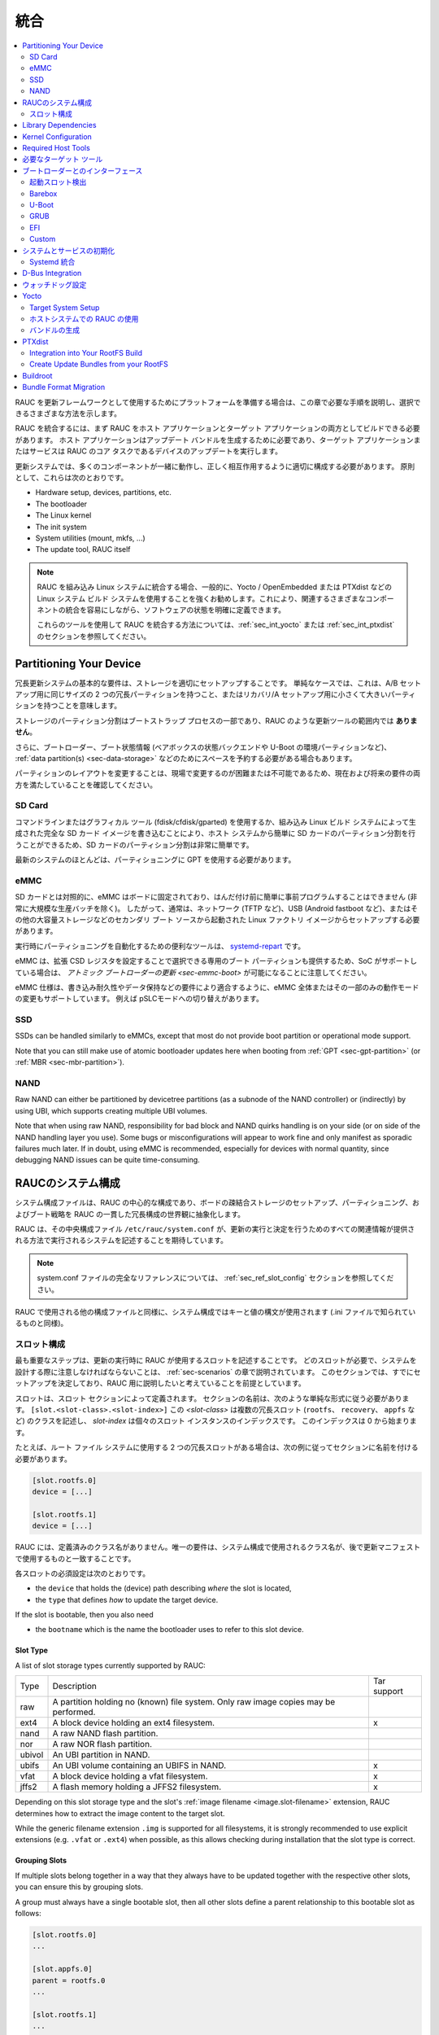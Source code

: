 ..
  Integration
統合
===========

.. contents::
   :local:
   :depth: 2

..
  If you intend to prepare your platform for using RAUC as an update framework,
  this chapter will guide you through the required steps and show the different
  ways you can choose.
RAUC を更新フレームワークとして使用するためにプラットフォームを準備する場合は、この章で必要な手順を説明し、選択できるさまざまな方法を示します。

..
  To integrate RAUC, you first need to be able to build RAUC as both a host and a
  target application.
  The host application is needed for generating update bundles while the target
  application or service performs the core task of RAUC:
  updating you device.
RAUC を統合するには、まず RAUC をホスト アプリケーションとターゲット アプリケーションの両方としてビルドできる必要があります。
ホスト アプリケーションはアップデート バンドルを生成するために必要であり、ターゲット アプリケーションまたはサービスは RAUC のコア タスクであるデバイスのアップデートを実行します。

..
  In an update system, a lot of components have to play together and have to be
  configured appropriately to interact correctly.
  In principle, these are:
更新システムでは、多くのコンポーネントが一緒に動作し、正しく相互作用するように適切に構成する必要があります。
原則として、これらは次のとおりです。

* Hardware setup, devices, partitions, etc.
* The bootloader
* The Linux kernel
* The init system
* System utilities (mount, mkfs, ...)
* The update tool, RAUC itself

..
  .. note::
    When integrating RAUC into your embedded Linux system, and in general,
    we highly recommend using a Linux system build system like Yocto /
    OpenEmbedded or PTXdist that allows you to have well defined software states
    while easing integration of the different components involved.

    For information about how to integrate RAUC using these tools,
    refer to the sections :ref:`sec_int_yocto` or :ref:`sec_int_ptxdist`.
.. note::
  RAUC を組み込み Linux システムに統合する場合、一般的に、Yocto / OpenEmbedded または PTXdist などの Linux システム ビルド システムを使用することを強くお勧めします。これにより、関連するさまざまなコンポーネントの統合を容易にしながら、ソフトウェアの状態を明確に定義できます。

  これらのツールを使用して RAUC を統合する方法については、:ref:`sec_int_yocto` または :ref:`sec_int_ptxdist` のセクションを参照してください。


.. _sec-int-system-config:

Partitioning Your Device
------------------------

..
  A basic requirement for a redundant update system is to have your storage set
  up properly.
  In a simple case, this means having two redundant partitions of equal size for
  an A/B setup, or a tiny and a larger partition for a recovery/A setup.
冗長更新システムの基本的な要件は、ストレージを適切にセットアップすることです。
単純なケースでは、これは、A/B セットアップ用に同じサイズの 2 つの冗長パーティションを持つこと、またはリカバリ/A セットアップ用に小さくて大きいパーティションを持つことを意味します。


..
  Partitioning the storage is part of the bootstrap process and **not** in the
  scope of an update tool like RAUC.
ストレージのパーティション分割はブートストラップ プロセスの一部であり、RAUC のような更新ツールの範囲内では **ありません**。 

..
  Additionally, you may also need to reserve space for your bootloader, boot
  state information (such as the state backend for barebox or environment
  partition for U-Boot), :ref:`data partition(s) <sec-data-storage>` or similar.
さらに、ブートローダー、ブート状態情報 (ベアボックスの状態バックエンドや U-Boot の環境パーティションなど)、
:ref:`data partition(s) <sec-data-storage>` などのためにスペースを予約する必要がある場合もあります。

..
  Since changing the partition layout is hard or even impossible to change in the
  field, make sure it meets both current and possible future requirements.
パーティションのレイアウトを変更することは、現場で変更するのが困難または不可能であるため、現在および将来の要件の両方を満たしていることを確認してください。

SD Card
~~~~~~~

..
  Partitioning your SD Card is quite easy as it can simply be done from your host
  system by either using a command-line or graphical tool (fdisk/cfdisk/gparted)
  or by writing a full SD Card image as generated by your embedded Linux build
  system.
コマンドラインまたはグラフィカル ツール (fdisk/cfdisk/gparted) を使用するか、組み込み Linux ビルド システムによって生成された完全な SD カード イメージを書き込むことにより、ホスト システムから簡単に SD カードのパーティション分割を行うことができるため、SD カードのパーティション分割は非常に簡単です。

..
  Most modern systems should use GPT for partitioning.
最新のシステムのほとんどは、パーティショニングに GPT を使用する必要があります。

eMMC
~~~~

..
  In contrast to SD cards, an eMMC is fixed to your board and can not be
  easily pre-programmed before soldering (except for very large production
  batches).
  Accordingly, it usually needs to be set up from a Linux factory image booted
  from a secondary boot source such as network (e.g. TFTP), USB (e.g. Android
  fastboot), or other mass storage.
SD カードとは対照的に、eMMC はボードに固定されており、はんだ付け前に簡単に事前プログラムすることはできません (非常に大規模な生産バッチを除く)。
したがって、通常は、ネットワーク (TFTP など)、USB (Android fastboot など)、またはその他の大容量ストレージなどのセカンダリ ブート ソースから起動された Linux ファクトリ イメージからセットアップする必要があります。

..
  A useful tool for automating partitioning at runtime is `systemd-repart
  <https://www.freedesktop.org/software/systemd/man/systemd-repart.html>`_.
実行時にパーティショニングを自動化するための便利なツールは、 `systemd-repart
<https://www.freedesktop.org/software/systemd/man/systemd-repart.html>`_ です。

..
  Note that an eMMC also provides dedicated boot partitions that can be selected
  by setting Extended CSD registers and thus, if the SoC supports it, allows
  :ref:`atomic bootloader updates <sec-emmc-boot>`.
eMMC は、拡張 CSD レジスタを設定することで選択できる専用のブート パーティションも提供するため、SoC がサポートしている場合は、 `アトミック ブートローダーの更新 <sec-emmc-boot>` が可能になることに注意してください。

..
  The eMMC specification also supports changing the operational mode of either
  the entire eMMC or only parts of it to better match requirements such as write
  endurance or data retention, e.g. by switching to pSLC mode.
eMMC 仕様は、書き込み耐久性やデータ保持などの要件により適合するように、eMMC 全体またはその一部のみの動作モードの変更もサポートしています。
例えば pSLCモードへの切り替えがあります。

SSD
~~~

SSDs can be handled similarly to eMMCs, except that most do not provide boot
partition or operational mode support.

Note that you can still make use of atomic bootloader updates here when booting
from :ref:`GPT <sec-gpt-partition>` (or :ref:`MBR <sec-mbr-partition>`).

NAND
~~~~

Raw NAND can either be partitioned by devicetree partitions (as a subnode of
the NAND controller) or (indirectly) by using UBI, which supports creating
multiple UBI volumes.

Note that when using raw NAND, responsibility for bad block and NAND quirks
handling is on your side (or on side of the NAND handling layer you use).
Some bugs or misconfigurations will appear to work fine and only manifest as
sporadic failures much later.
If in doubt, using eMMC is recommended, especially for devices with normal
quantity, since debugging NAND issues can be quite time-consuming.

..
  RAUC System Configuration
RAUCのシステム構成 
-------------------------

..
  The system configuration file is the central configuration in RAUC that
  abstracts the loosely coupled storage setup, partitioning and boot strategy of
  your board to a coherent redundancy setup world view for RAUC.
システム構成ファイルは、RAUC の中心的な構成であり、ボードの疎結合ストレージのセットアップ、パーティショニング、およびブート戦略を RAUC の一貫した冗長構成の世界観に抽象化します。

..
  RAUC expects its central configuration file ``/etc/rauc/system.conf`` to
  describe the system it runs on in a way that all relevant information for
  performing updates and making decisions are given.
RAUC は、その中央構成ファイル ``/etc/rauc/system.conf`` が、更新の実行と決定を行うためのすべての関連情報が提供される方法で実行されるシステムを記述することを期待しています。

..
  .. note:: For a full reference of the system.conf file refer to section
    :ref:`sec_ref_slot_config`.
.. note:: system.conf ファイルの完全なリファレンスについては、 :ref:`sec_ref_slot_config` セクションを参照してください。

..
  Similar to other configuration files used by RAUC,
  the system configuration uses a key-value syntax (similar to those known from
  .ini files).
RAUC で使用される他の構成ファイルと同様に、システム構成ではキーと値の構文が使用されます (.ini ファイルで知られているものと同様)。

..
  Slot Configuration
スロット構成
~~~~~~~~~~~~~~~~~~

..
  The most important step is to describe the slots that RAUC should use
  when performing updates.
  Which slots are required and what you have to take care of when designing your
  system will be covered in the chapter :ref:`sec-scenarios`.
  This section assumes that you have already decided on a setup and want to
  describe it for RAUC.
最も重要なステップは、更新の実行時に RAUC が使用するスロットを記述することです。
どのスロットが必要で、システムを設計する際に注意しなければならないことは、 :ref:`sec-scenarios` の章で説明されています。
このセクションでは、すでにセットアップを決定しており、RAUC 用に説明したいと考えていることを前提としています。

..
  A slot is defined by a slot section.
  The naming of the section must follow a simple format:
  ``[slot.<slot-class>.<slot-index>]``
  where *<slot-class>* describes a class of possibly multiple redundant slots
  (such as ``rootfs``, ``recovery`` or ``appfs``)
  and *slot-index* is the index of the individual slot instance,
  starting with index 0.
スロットは、スロット セクションによって定義されます。
セクションの名前は、次のような単純な形式に従う必要があります。
``[slot.<slot-class>.<slot-index>]``
この *<slot-class>* は複数の冗長スロット (``rootfs``、 ``recovery``、 ``appfs`` など) のクラスを記述し、
*slot-index* は個々のスロット インスタンスのインデックスです。
このインデックスは 0 から始まります。

..
  If you have two redundant slots used for the root file system, for example,
  you should name your sections according to this example:
たとえば、ルート ファイル システムに使用する 2 つの冗長スロットがある場合は、次の例に従ってセクションに名前を付ける必要があります。

.. code-block:: cfg

  [slot.rootfs.0]
  device = [...]

  [slot.rootfs.1]
  device = [...]

..
  RAUC does not have predefined class names. The only requirement is that the
  class names used in the system config match those you later use in the update
  manifests.
RAUC には、定義済みのクラス名がありません。唯一の要件は、システム構成で使用されるクラス名が、後で更新マニフェストで使用するものと一致することです。

..
  The mandatory settings for each slot are:
各スロットの必須設定は次のとおりです。

* the ``device`` that holds the (device) path describing *where* the slot is
  located,
* the ``type`` that defines *how* to update the target device.

If the slot is bootable, then you also need

* the ``bootname`` which is the name the bootloader uses to refer to this slot
  device.

.. _sec-slot-type:

Slot Type
^^^^^^^^^

A list of slot storage types currently supported by RAUC:

+----------+-------------------------------------------------------------------+-------------+
| Type     | Description                                                       | Tar support |
+----------+-------------------------------------------------------------------+-------------+
| raw      | A partition holding no (known) file system. Only raw image copies |             |
|          | may be performed.                                                 |             |
+----------+-------------------------------------------------------------------+-------------+
| ext4     | A block device holding an ext4 filesystem.                        |     x       |
+----------+-------------------------------------------------------------------+-------------+
| nand     | A raw NAND flash partition.                                       |             |
+----------+-------------------------------------------------------------------+-------------+
| nor      | A raw NOR flash partition.                                        |             |
+----------+-------------------------------------------------------------------+-------------+
| ubivol   | An UBI partition in NAND.                                         |             |
+----------+-------------------------------------------------------------------+-------------+
| ubifs    | An UBI volume containing an UBIFS in NAND.                        |     x       |
+----------+-------------------------------------------------------------------+-------------+
| vfat     | A block device holding a vfat filesystem.                         |     x       |
+----------+-------------------------------------------------------------------+-------------+
| jffs2    | A flash memory holding a JFFS2 filesystem.                        |     x       |
+----------+-------------------------------------------------------------------+-------------+

Depending on this slot storage type and the slot's :ref:`image filename <image.slot-filename>`
extension, RAUC determines how to extract the image content to the target slot.

While the generic filename extension ``.img`` is supported for all filesystems,
it is strongly recommended to use explicit extensions (e.g. ``.vfat`` or ``.ext4``)
when possible, as this allows checking during installation that the slot type is correct.

Grouping Slots
^^^^^^^^^^^^^^

If multiple slots belong together in a way that they always have to be updated
together with the respective other slots, you can ensure this by grouping slots.

A group must always have a single bootable slot, then all other slots define a
parent relationship to this bootable slot as follows:

.. code-block:: cfg

  [slot.rootfs.0]
  ...

  [slot.appfs.0]
  parent = rootfs.0
  ...

  [slot.rootfs.1]
  ...

  [slot.appfs.1]
  parent = rootfs.1
  ...

Library Dependencies
--------------------

..
  The minimal requirement for RAUC regardless of whether intended for the host or
  target side is GLib (minimum version 2.45.8) as utility library and OpenSSL
  (>=1.0) for signature handling.
ホスト側とターゲット側のどちらを対象としているかに関係なく、RAUC の最小要件は、ユーティリティ ライブラリとしての GLib (最小バージョン 2.45.8) と署名処理用の OpenSSL (>=1.0) です。

.. note::
   In order to let RAUC detect mounts correctly, GLib must be compiled
   with libmount support (``--enable-libmount``) and at least be 2.49.5.

For network support (enabled with ``--enable-network``), additionally `libcurl`
is required. This is only useful for the target service.

For JSON-style support (enabled with ``--enable-json``), additionally
`libjson-glib` is required.

Kernel Configuration
--------------------

..
  The kernel used on the target device must support both loop block devices and the
  SquashFS file system to allow installing RAUC bundles. For the recommended
  ``verity`` :ref:`bundle format<sec_ref_formats>`, dm-verity must be supported as
  well.
ターゲット デバイスで使用されるカーネルは、RAUC バンドルをインストールできるように、ループ ブロック デバイスと SquashFS ファイル システムの両方をサポートする必要があります。
推奨される ``verity`` :ref:`バンドル形式<sec_ref_formats>`では、dm-verity もサポートされている必要があります。

..
  In kernel Kconfig you have to enable the following options as either built-in
  (``y``) or module (``m``):
カーネル Kconfig では、次のオプションをビルトイン (``y``) またはモジュール (``m``) として有効にする必要があります。

.. code-block:: cfg

  CONFIG_MD
  CONFIG_BLK_DEV_DM
  CONFIG_BLK_DEV_LOOP
  CONFIG_DM_VERITY
  CONFIG_SQUASHFS
  CONFIG_CRYPTO_SHA256

..
  For streaming support, you have to add ``CONFIG_BLK_DEV_NBD``.
  For encryption support, you have to add ``CONFIG_DM_CRYPT``.
ストリーミングをサポートするには、 ``CONFIG_BLK_DEV_NBD`` を追加する必要があります。
暗号化をサポートするには、 ``CONFIG_DM_CRYPT`` を追加する必要があります。

.. note::
   These drivers may also be loaded as modules. Kernel versions v5.0 to v5.7
   will require the patch ``7e81f99afd91c937f0e66dc135e26c1c4f78b003``
   backporting to fix a bug where the bundles cannot be mounted in a small
   number of cases.

.. note::
   On ARM SoCs, there are optimized alternative SHA256 implementations
   available (for example ``CONFIG_CRYPTO_SHA2_ARM_CE``, ``CRYPTO_SHA256_ARM``
   or hardware accellerators such as ``CONFIG_CRYPTO_DEV_FSL_CAAM_AHASH_API``).

.. _sec_ref_host_tools:

Required Host Tools
-------------------

To be able to generate bundles, RAUC requires at least the following host tools:

* mksquashfs
* unsquashfs

When using the RAUC casync integration, the ``casync`` tool and ``fakeroot``
(for converting archives to directory tree indexes) must also be available.

.. _sec_ref_target_tools:

..
  Required Target Tools
  ---------------------

必要なターゲット ツール 
---------------------

..
  RAUC requires and uses a set of target tools depending on the type of supported
  storage and used image type.
RAUC は、サポートされるストレージのタイプと使用されるイメージ タイプに応じて、一連のターゲット ツールを必要とし、使用します。

..
  Mandatory tools for each setup are ``mount`` and ``umount``, either from
  `Busybox <http://www.busybox.net>`_ or
  `util-linux <https://cdn.kernel.org/pub//linux/utils/util-linux/>`_
各セットアップに必須のツールは、
`Busybox <http://www.busybox.net>`_ または `util-linux <https://cdn.kernel.org/pub//linux/utils/util-linux/>`_
からの ``mount`` と ``unmount`` です。 

..
  Note that build systems may handle parts of these dependencies automatically,
  but also in this case you will have to select some of them manually as RAUC
  cannot fully know how you intend to use your system.
ビルド システムはこれらの依存関係の一部を自動的に処理する場合があることに注意してください。
ただし、この場合も、RAUC はシステムをどのように使用するかを完全には認識できないため、一部を手動で選択する必要があります。

:NAND Flash: flash_erase & nandwrite (from `mtd-utils
             <git://git.infradead.org/mtd-utils.git>`_)
:NOR Flash: flash_erase & flashcp (from `mtd-utils
            <git://git.infradead.org/mtd-utils.git>`_)
:UBIFS: mkfs.ubifs (from `mtd-utils
                  <git://git.infradead.org/mtd-utils.git>`_)
:TAR archives: You may either use `GNU tar <http://www.gnu.org/software/tar/>`_
  or `Busybox tar <http://www.busybox.net>`_.

..
  If you intend to use Busybox tar, make sure format autodetection and also the
  compression formats you use are enabled:
Busybox tar を使用する場合は、フォーマットの自動検出と、使用する圧縮フォーマットが有効になっていることを確認してください。

    * ``CONFIG_FEATURE_TAR_AUTODETECT=y``
    * ``CONFIG_FEATURE_TAR_LONG_OPTIONS=y``
    * select needed ``CONFIG_FEATURE_SEAMLESS_*=y`` options

:ext4: mkfs.ext4 (from `e2fsprogs
  <git://git.kernel.org/pub/scm/fs/ext2/e2fsprogs.git>`_)
:vfat: mkfs.vfat (from `dosfstools
                  <https://github.com/dosfstools/dosfstools>`_)

Depending on the bootloader you use on your target, RAUC also needs the right
tool to interact with it:

:Barebox: barebox-state
          (from `dt-utils <https://git.pengutronix.de/cgit/tools/dt-utils/>`_)
:U-Boot: fw_setenv/fw_getenv (from `u-boot <http://git.denx.de/?p=u-boot.git;a=summary>`_)
:GRUB: grub-editenv
:EFI: efibootmgr

Note that for running ``rauc info`` on the target (as well as on the host), you
also need to have the ``unsquashfs`` tool installed.

When using the RAUC casync integration, the ``casync`` tool must also be
available.

..
  Interfacing with the Bootloader
ブートローダーとのインターフェース 
-------------------------------

..
  RAUC provides support for interfacing with different types of bootloaders.
  To select the bootloader you have or intend to use on your system, set the
  ``bootloader`` key in the ``[system]`` section of your device's ``system.conf``.
RAUC は、さまざまなタイプのブートローダーとのインターフェースをサポートします。
システムで使用する、または使用する予定のブートローダーを選択するには、デバイスの ``system.conf`` の ``[system]`` セクションに ``bootloader`` キーを設定します。

.. note::

  If in doubt about choosing the right bootloader, we recommend to use
  `barebox <https://barebox.org/>`__
  as it provides a dedicated boot handling framework, called
  `bootchooser <https://barebox.org/doc/latest/user/bootchooser.html>`__.

..
  To let RAUC handle a bootable slot, you have to mark it as bootable in your
  ``system.conf`` and configure the name under which the bootloader identifies this
  specific slot.
  This is both done by setting the ``bootname`` property.
RAUC が起動可能なスロットを処理できるようにするには、 ``system.conf`` で起動可能としてマークし、ブートローダーがこの特定のスロットを識別する名前を設定する必要があります。
これは、どちらも ``bootname`` プロパティを設定することによって行われます。

.. code-block:: cfg

  [slot.rootfs.0]
  ...
  bootname=system0

..
  Amongst others, the bootname property also serves as one way to let RAUC know which slot is
  currently booted (running).
  In the following, the different options for letting RAUC detect the currently
  booted slot are described.
特に、bootname プロパティは、どのスロットが現在起動されている (実行されている) かを RAUC に知らせる 1 つの方法としても機能します。
以下では、現在起動されているスロットを RAUC に検出させるためのさまざまなオプションについて説明します。

..
  Booted Slot Detection
起動スロット検出
~~~~~~~~~~~~~~~~~~~~~

..
  For RAUC it is quite essential to know from which slot the system is currently
  running.
  We will refer this as the *booted slot*.
  Only reliable detection of the *booted slot* enables RAUC to determine the set of
  currently inactive slots (that it can safely write to).
RAUC では、システムが現在どのスロットから実行されているかを知ることが非常に重要です。
これを起動スロットと呼びます。
ブートされたスロットの確実な検出のみが、RAUC が現在非アクティブなスロットのセット (安全に書き込みできる) を決定できるようにします。

..
  If possible, one should always prefer to signal the active slot explicitly from
  the bootloader to the userspace and RAUC.
  Only for cases where this explicit way is not possible or unwanted, some
  alternative approaches of automatically detecting the currently booted slot
  are implemented in RAUC.
可能であれば、アクティブなスロットをブートローダーからユーザー空間と RAUC に明示的に通知することを常に優先する必要があります。
この明示的な方法が不可能または望ましくない場合にのみ、現在起動されているスロットを自動的に検出するいくつかの代替アプローチが RAUC に実装されています。

..
  A detailed list of detection mechanism follows.
検出メカニズムの詳細なリストは次のとおりです。

Identification via Kernel Commandline
^^^^^^^^^^^^^^^^^^^^^^^^^^^^^^^^^^^^^

RAUC evaluates different kernel commandline parameters in the order they are
listed below.

.. rubric:: ``rauc.slot=`` and ``rauc.external``

This is the generic way to explicitly set information about which slot was
booted by the bootloader.
For slots that are handled by a bootloader slot selection mechanism (such as
A+B slots) you should specify the slot's configured ``bootname``::

  rauc.slot=system0

For special cases where some slots are not handled by the slot selection
mechanism (such as a 'last-resort' recovery fallback that never gets explicitly
selected) you can also give the name of the slot::

  rauc.slot=recovery.0

When booting from a source not configured in your system.conf (for example from
a USB memory stick), you can tell rauc explicitly with the flag
``rauc.external``.
This means that all slots are known to be inactive and will be valid
installation targets.
A possible use case for this is to use RAUC during a bootstrapping procedure to
perform an initial installation.

.. rubric:: ``bootchooser.active=``

This is the command-line parameter used by barebox's *bootchooser* mechanism.
It will be set automatically by the bootchooser framework and does not need any
manual configuration.
RAUC compares this against each slot's bootname (not the slot's name as above)::

  bootchooser.active=system0

.. rubric:: ``root=``

If none of the above parameters is given, the ``root=`` parameter is evaluated
by RAUC to gain information on the currently booted system.
The ``root=`` entry contains the device from which device the kernel (or
initramfs) should load the rootfs.
RAUC supports parsing different variants for giving these device as listed below.

::

  root=/dev/sda1
  root=/dev/ubi0_1

Giving the plain device name is supported, of course.

.. note::

  The alternative ubi rootfs format with ``root=ubi0:volname`` is currently
  unsupported.
  If you want to refer to UBI volumes via name in your ``system.conf``, check
  the FAQ entry :ref:`faq-udev-symlinks`.

::

  root=PARTLABEL=abcde
  root=PARTUUID=01234
  root=UUID=01234

Parsing the ``PARTLABEL``, ``PARTUUID`` and ``UUID`` is supported, which allows
referring to a special partition / file system without having to know the
enumeration-dependent `sdX` name.

RAUC converts the value to the corresponding ``/dev/disk/by-*`` symlink name
and then to the actual device name.

::

  root=/dev/nfs

RAUC automatically detects NFS boots (by checking if this parameter is set in
the kernel command line).
There is no extra slot configuration needed for this as RAUC assumes it is safe
to update all available slots in case the currently running system comes from
NFS.

.. rubric:: ``systemd.verity_root_data=``

RAUC handles the ``systemd.verity_root_data=`` parameter the same as ``root=``
above.
See the `systemd-veritysetup-generator documentation
<https://www.freedesktop.org/software/systemd/man/systemd-veritysetup-generator.html#systemd.verity_root_data=>`_
for details.

Barebox
~~~~~~~

The `Barebox <http://www.barebox.org>`_ bootloader,
which is available for many common embedded platforms,
provides a dedicated boot source selection framework, called *bootchooser*,
backed by an atomic and redundant storage backend, named *state*.

*Barebox state* allows you to save the variables required by bootchooser with
memory specific storage strategies in all common storage mediums,
such as block devices, mtd (NAND/NOR), EEPROM, and UEFI variables.

The *Bootchooser* framework maintains information about priority and remaining
boot attempts while being configurable on how to deal with them for different
strategies.


To enable the Barebox bootchooser support in RAUC, select it in your
system.conf:

.. code-block:: cfg

  [system]
  ...
  bootloader=barebox

Configure Barebox
^^^^^^^^^^^^^^^^^

As mentioned above, Barebox support requires you to have the *bootchooser
framework* with *barebox state* backend enabled.
In Barebox' Kconfig you can enable this by setting:

.. code-block:: cfg

  CONFIG_BOOTCHOOSER=y
  CONFIG_STATE=y
  CONFIG_STATE_DRV=y

To debug and interact with bootchooser and state in Barebox,
you should also enable these tools:

.. code-block:: cfg

  CONFIG_CMD_STATE=y
  CONFIG_CMD_BOOTCHOOSER=y

Setup Barebox Bootchooser
^^^^^^^^^^^^^^^^^^^^^^^^^

The barebox bootchooser framework allows you to specify a number of redundant
boot targets that should be automatically selected by an algorithm,
based on status information saved for each boot target.

The bootchooser itself can be used as a Barebox boot target.
This is where we start by setting the barebox default boot target to
`bootchooser`::

  nv boot.default="bootchooser"

Now, when Barebox is initialized it starts the bootchooser logic to select its
real boot target.

As a next step, we need to tell bootchooser which boot targets it should
handle. These boot targets can have descriptive names which must not equal any of
your existing boot targets, we will have a mapping for this later on.

In this example we call the virtual bootchooser boot targets ``system0`` and
``system1``::

  nv bootchooser.targets="system0 system1"

Now connect each of these virtual boot targets to a real Barebox boot target
(one of its automagical ones or custom boot scripts)::

  nv bootchooser.system0.boot="nand0.ubi.system0"
  nv bootchooser.system1.boot="nand0.ubi.system1"

To configure bootchooser to store the variables in Barebox state, you need to configure the ``state_prefix``::

  nv bootchooser.state_prefix="state.bootstate"

Beside this very basic configuration variables, you need to set up a set of
other general and slot-specific variables.

.. warning::
  It is highly recommended to read the full Barebox bootchooser
  `documentation <http://barebox.org/doc/latest/user/bootchooser.html>`_
  in order to know about the requirements and possibilities in fine-tuning the
  behavior according to your needs.

  Also make sure to have these ``nv`` settings in your compiled-in environment,
  not in your device-local environment.

Setting up Barebox State for Bootchooser
^^^^^^^^^^^^^^^^^^^^^^^^^^^^^^^^^^^^^^^^

For storing its status information, the bootchooser framework requires a
*barebox,state* instance to be set up with a set of variables matching the set
of virtual boot targets defined.

To allow loading the state information in a well-defined format both from
Barebox and from the kernel,
we store the state data format definition in the Barebox devicetree.

Barebox fixups the information into the Linux devicetree when loading the
kernel.
This assures having a consistent view on the variables in Barebox and Linux.

An example devicetree node for our simple redundant setup will have the
following basic structure

.. code-block:: DTS

  state {
    bootstate {
      system0 {
      ...
      };
      system1 {
      ...
      };
    };
  };

In the state node, we set the appropriate compatible to tell the *barebox,state*
driver to care for it and define where and how we want to store our data.
This will look similar to this:

.. code-block:: DTS

  state: state {
          magic = <0x4d433230>;
          compatible = "barebox,state";
          backend-type = "raw";
          backend = <&state_storage>;
          backend-stridesize = <0x40>;
          backend-storage-type = "circular";
          #address-cells = <1>;
          #size-cells = <1>;

	  [...]
  }

where ``<&state_storage>`` is a phandle to, e.g. an EEPROM or NAND partition.

.. important::
   The devicetree only defines where and in which format the data will
   be stored. By default, no data will be stored in the deviectree itself!

The rest of the variable set definition will be made in the ``bootstate``
subnode.

For each virtual boot target handled by state,
two uint32 variables ``remaining_attempts`` and ``priority`` need to be
defined.:

.. code-block:: DTS

  bootstate {

          system0 {
                  #address-cells = <1>;
                  #size-cells = <1>;

                  remaining_attempts@0 {
                          reg = <0x0 0x4>;
                          type = "uint32";
                          default = <3>;
                  };
                  priority@4 {
                          reg = <0x4 0x4>;
                          type = "uint32";
                          default = <20>;
                  };
          };

          [...]
  };

.. note::
  As the example shows, you must also specify some useful default variables the
  state driver will load in case of uninitialized backend storage.

Additionally one single variable for storing information about the last chosen
boot target is required:

.. code-block:: DTS

  bootstate {

          [...]

          last_chosen@10 {
                  reg = <0x10 0x4>;
                  type = "uint32";
          };
  };

.. warning::
  This example shows only a highly condensed excerpt of setting up Barebox
  state for bootchooser.
  For a full documentation on how Barebox state works and how to properly
  integrate it into your platform see the official Barebox State Framework
  `user documentation <http://www.barebox.org/doc/latest/user/state.html>`_
  as well as the corresponding
  `devicetree binding <http://www.barebox.org/doc/latest/devicetree/bindings/barebox/barebox,state.html>`_
  reference!

You can verify your setup by calling ``devinfo state`` from Barebox,
which would print this for example:

.. code-block:: sh

  barebox@board:/ devinfo state
  Parameters:
  bootstate.last_chosen: 2 (type: uint32)
  bootstate.system0.priority: 10 (type: uint32)
  bootstate.system0.remaining_attempts: 3 (type: uint32)
  bootstate.system1.priority: 20 (type: uint32)
  bootstate.system1.remaining_attempts: 3 (type: uint32)
  dirty: 0 (type: bool)
  save_on_shutdown: 1 (type: bool)

Once you have set up bootchooser properly, you finally need to enable RAUC to
interact with it.

Enable Accessing Barebox State for RAUC
^^^^^^^^^^^^^^^^^^^^^^^^^^^^^^^^^^^^^^^

For this, you need to specify which (virtual) boot target belongs to which
of the RAUC slots you defined.
You do this by assigning the virtual boot target name to the slots ``bootname``
property:

.. code-block:: cfg

  [slot.rootfs.0]
  ...
  bootname=system0

  [slot.rootfs.1]
  ...
  bootname=system1


For writing the bootchooser's state variables from userspace,
RAUC uses the tool *barebox-state* from the
`dt-utils <https://git.pengutronix.de/cgit/tools/dt-utils/>`_ repository.

.. note:: RAUC requires dt-utils version v2017.03 or later!

Make sure to have this tool integrated on your target platform.
You can verify your setup by calling it manually:

.. code-block:: sh

  # barebox-state -d
  bootstate.system0.remaining_attempts=3
  bootstate.system0.priority=10
  bootstate.system1.remaining_attempts=3
  bootstate.system1.priority=20
  bootstate.last_chosen=2

Verify Boot Slot Detection
^^^^^^^^^^^^^^^^^^^^^^^^^^

As detecting the currently booted rootfs slot from userspace and matching it to
one of the slots defined in RAUC's ``system.conf`` is not always trivial and
error-prone, Barebox provides an explicit information about which slot it
selected for booting adding a `bootchooser.active` key to the commandline of
the kernel it boots. This key has the virtual bootchooser boot target assigned.
In our case, if the bootchooser logic decided to boot `system0` the kernel
commandline will contain::

  bootchooser.active=system0

RAUC uses this information for detecting the active booted slot (based on the
slot's `bootname` property).

If the kernel commandline of your booted system contains this line, you have
successfully set up bootchooser to boot your slot::

  $ cat /proc/cmdline


U-Boot
~~~~~~

..
  To enable handling of redundant booting in U-Boot, manual scripting is
  required.
  U-Boot allows storing and modifying variables in its *Environment*.
  Properly configured, the environment can be accessed both from U-Boot itself as
  well as from Linux userspace.
  U-Boot also supports setting up the environment redundantly for atomic
  modifications.
U-Boot での冗長ブートの処理を有効にするには、手動でスクリプトを作成する必要があります。
U-Boot では、その *環境* で変数を保存および変更できます。
適切に構成されていれば、U-Boot 自体と Linux ユーザー空間の両方から環境にアクセスできます。
U-Boot は、アトミックな変更のために環境を冗長に設定することもサポートしています。 

..
  The default RAUC U-Boot boot selection implementation requires a U-Boot
  boot script using specific set of variables that are persisted to the
  environment as stateful slot selection information.
デフォルトの RAUC U-Boot ブート選択の実装には、ステートフル スロット選択情報として環境に保持される特定の変数セットを使用する U-Boot ブート スクリプトが必要です。 

..
  To enable U-Boot support in RAUC, select it in your system.conf:
RAUC で U-Boot サポートを有効にするには、system.conf でそれを選択します。

.. code-block:: cfg

  [system]
  ...
  bootloader=uboot

..
  Set up U-Boot Boot Script for RAUC
RAUC 用の U-Boot ブート スクリプトのセットアップ 
^^^^^^^^^^^^^^^^^^^^^^^^^^^^^^^^^^

..
  U-Boot as the bootloader needs to decide which slot (partition) to boot.
  For this decision it needs to read and process some state information set by
  RAUC or previous boot attempts.
ブートローダーとしての U-Boot は、起動するスロット (パーティション) を決定する必要があります。
この決定のために、RAUC または以前のブート試行によって設定された状態情報を読み取って処理する必要があります。 

..
  The U-Boot bootloader interface of RAUC will rely on setting the following
  U-Boot environment variables:
RAUC の U-Boot ブートローダー インターフェイスは、次の U-Boot 環境変数の設定に依存します。

..
  :``BOOT_ORDER``: Contains a space-separated list of boot names in
    the order they should be tried, e.g. ``A B``.
  :``BOOT_<bootname>_LEFT``: Contains the number of remaining boot
    attempts to perform for the respective slot.
:``BOOT_ORDER``: スペースで区切られたブート名のリストが、試される順序で含まれています。 e.g. ``A B``.
:``BOOT_<bootname>_LEFT``: それぞれのスロットで実行する残りのブート試行回数が含まれます。

..
  An example U-Boot script for handling redundant A/B boot setups is located in
  the ``contrib/`` folder of the RAUC source repository (``contrib/uboot.sh``).
冗長な A/B ブート設定を処理するための U-Boot スクリプトの例は、RAUC ソース リポジトリの ``contrib/`` フォルダーにあります (``contrib/uboot.sh``)。

..
  .. note:: You must adapt the script's boot commands to match the requirements
    of your platform.
.. note:: プラットフォームの要件に合わせて、スクリプトの起動コマンドを調整する必要があります。

..
  You should integrate your boot selection script as ``boot.scr`` default boot
  script into U-Boot.
ブート選択スクリプトを boot.scr デフォルト ブート スクリプトとして U-Boot に統合する必要があります。

..
  For this you have to convert it to a U-boot readable default script
  (``boot.scr``) first::
このためには、最初に U-Boot で読み取り可能なデフォルト スクリプト (``boot.scr``) に変換する必要があります。
    
  mkimage -A arm -T script -C none -n "Boot script" -d <path-to-input-script> boot.scr

If you place this on a partition next to U-Boot, it will use it as its boot
script.

For more details, refer the
`U-Boot Scripting Capabilities <https://www.denx.de/wiki/Knowhow/DULG/UBootScripts>`_
chapter in the U-Boot user documentation.

The example script uses the names ``A`` and ``B`` as the ``bootname`` for the two
different boot targets.
These names need to be set in your system.conf as the ``bootname`` of the
respective slots.
The resulting boot attempts variables will be ``BOOT_A_LEFT`` and
``BOOT_B_LEFT``.
The ``BOOT_ORDER`` variable will contain ``A B`` if ``A`` is the primary slot or
``B A`` if ``B`` is the primary slot to boot.

.. note::
   For minor changes in boot logic or variable names simply change the boot
   script and/or the RAUC system.conf ``bootname`` settings.
   If you want to implement a fully different behavior, you might need to modify
   the ``uboot_set_state()`` and ``uboot_set_primary()``
   functions in ``src/bootchooser.c`` of RAUC.

Setting up the (Fail-Safe) U-Boot Environment
^^^^^^^^^^^^^^^^^^^^^^^^^^^^^^^^^^^^^^^^^^^^^

The U-Boot environment is used to store stateful boot selection information and
serves as the interface between userspace and bootloader.
The information stored in the environment needs to be preserved, even if the
bootloader should be updated.
Thus the environment should be placed outside the bootloader partition!

The storage location for the environment can be controlled with
``CONFIG_ENV_IS_IN_*`` U-Boot Kconfig options like ``CONFIG_ENV_IS_IN_FAT`` or
``CONFIG_ENV_IS_IN_MMC``.
You may either select a different storage than your bootloader, or a different
location/partition/volume on the same storage.

For fail-safe (atomic) updates of the environment, U-Boot can use redundant
environments that allow to write to one copy while keeping the other as
fallback if writing fails, e.g. due to sudden power cut.

In order to enable redundant environment storage, you have to additionally set in your U-Boot config:

.. code-block:: cfg

  CONFIG_SYS_REDUNDAND_ENVIRONMENT=y
  CONFIG_ENV_SIZE=<size-of-env>
  CONFIG_ENV_OFFSET=<offset-in-device>
  CONFIG_ENV_OFFSET_REDUND=<copy-offset-in-device>

.. note:: Above switches refer to U-Boot >= v2020.01.

Refer to U-Boot source code and README for more details on this.

Enable Accessing U-Boot Environment from Userspace
^^^^^^^^^^^^^^^^^^^^^^^^^^^^^^^^^^^^^^^^^^^^^^^^^^

To enable reading and writing of the U-Boot environment from Linux userspace,
you need to have:

* U-Boot target tools ``fw_printenv`` and ``fw_setenv`` available on your devices rootfs.
* Environment configuration file ``/etc/fw_env.config`` in your target root filesystem.

See the corresponding
`HowTo <https://www.denx.de/wiki/Knowhow/DULG/HowCanIAccessUBootEnvironmentVariablesInLinux>`_
section from the U-Boot documentation for more details on how to set up the
environment config file for your device.

..
  Example: Setting up U-Boot Environment on eMMC/SD Card
例: eMMC/SD カードでの U-Boot 環境のセットアップ
^^^^^^^^^^^^^^^^^^^^^^^^^^^^^^^^^^^^^^^^^^^^^^^^^^^^^^

..
  For this example we assume a simple redundancy boot partition layout with a
  bootloader partition and two rootfs partitions.
この例では、1 つのブートローダー パーティションと 2 つの rootfs パーティションを持つ単純な冗長ブート パーティション レイアウトを想定しています。

..
  Another additional partition we use exclusively for storing the environment.
環境を保存するためだけにもう 1 つの追加パーティションを使用します。

..
  .. note:: It is not strictly required to have the env on an actual MBR/GPT
     partition, but we use this here as it better protects against accidentally
     overwriting relevant data of other partitions.
.. note: env を実際の MBR/GPT パーティションに配置することは厳密には必須ではありませんが、他のパーティションの関連データを誤って上書きすることを防ぐため、ここではこれを使用します。

..
  Partition table (excerpt with partition offsets):
パーティション テーブル (パーティション オフセットを含む抜粋):
  
.. code-block:: text

   /dev/mmcblk0p1 StartLBA:   8192 -> u-boot etc.
   /dev/mmcblk0p2 StartLBA: 114688 -> u-boot environment
   /dev/mmcblk0p3 StartLBA: 139264 -> rootfs A
   /dev/mmcblk0p4 StartLBA: 475136 -> rootfs B

..
  We enable redundant environment and storage in MMC (not in vfat/ext4 partition)
  in the u-boot config:
u-boot 構成で、冗長環境と MMC (vfat/ext4 パーティションではなく) のストレージを有効にします。

.. code-block:: cfg

   CONFIG_SYS_REDUNDAND_ENVIRONMENT=y
   CONFIG_ENV_IS_IN_MMC=y

..
  The default should be to use mmc device 0 and HW partition 0.
  Since U-Boot 2020.10.0 we can set this also explicitly if required:
デフォルトでは、mmc デバイス 0 と HW パーティション 0 を使用する必要があります。
U-Boot 2020.10.0 以降、必要に応じて明示的に設定することもできます。
  
.. code-block:: cfg

   CONFIG_SYS_MMC_ENV_DEV=0
   CONFIG_SYS_MMC_ENV_PART=0

.. important:: With ``CONFIG_SYS_MMC_ENV_PART`` we can specify a eMMC HW
   partition only, not an MBR/GPT partition!
   HW partitions are e.g. 0=user data area, 1=boot partition.

Then we must specify the env storage size and its offset relative to the
currently used device.
Here the device is the eMMC user data area (or SD Card).
For placing the content in partition 2 now, we must calculate the offset as
``offset=hex(n sector * 512 bytes/sector)``.
With ``n=114688`` (start of /dev/mmcblk0p2 according to above partition table)
we get an offset of ``0x3800000``.
As size we pick ``0x4000`` (16kB) here. The offset of the redundant copy must
be the offset of the first copy + size of first copy. This results in:

.. code-block:: cfg

   CONFIG_ENV_SIZE=0x4000
   CONFIG_ENV_OFFSET=0x3800000
   CONFIG_ENV_OFFSET_REDUND=0x3804000

Finally, we need to configure userspace to access the same location.
This can be referenced directly by its partition device name (/dev/mmcblk0p2)
in the ``/etc/fw_env.config``:

.. code-block:: text

   /dev/mmcblk0p2 0x0000 0x4000
   /dev/mmcblk0p2 0x4000 0x4000

GRUB
~~~~

.. code-block:: cfg

  [system]
  ...
  bootloader=grub

To enable handling of redundant booting in GRUB, manual scripting is required.

The GRUB bootloader interface of RAUC uses the GRUB environment variables
``<bootname>_OK``, ``<bootname>_TRY`` and ``ORDER``.

An exemplary GRUB configuration for handling redundant boot setups is located in the
``contrib/`` folder of the RAUC source repository (``grub.conf``). As the GRUB
shell only has limited support for scripting, this example uses only one try
per enabled slot.

To enable reading and writing of the GRUB environment, you need to have the tool
``grub-editenv`` available on your target.

By default RAUC expects the grubenv file to be located at
``/boot/grub/grubenv``, you can specify a custom directory by passing
``grubenv=/path/to/grubenv`` in your system.conf ``[system]`` section.

Make sure that the grubenv file is located outside your redundant rootfs
partitions as the rootfs needs to be exchangeable without affecting the
environment content.
For UEFI systems, a proper location would be to place it on the EFI partition,
e.g. at ``/EFI/BOOT/grubenv``.
The same partition can also be used for your ``grub.cfg`` (which could be
placed at ``/EFI/BOOT/grub.cfg``).

Note that you then also need to manually tell GRUB where to load the grubenv
from.
You can do this in your ``grub.cfg`` by a adding the ``--file`` argument to
your script's ``load_env`` and ``save_env`` calls, like::

  load_env --file=(hd0,2)/grubenv

  save_env --file=(hd0,2)/grubenv A_TRY A_OK B_TRY B_OK ORDER

.. _sec-efi:

EFI
~~~

For x86 systems that directly boot via EFI/UEFI, RAUC supports interaction with
EFI boot entries by using the `efibootmgr` tool. To enable EFI bootloader
support in RAUC, write in your ``system.conf``:

.. code-block:: cfg

  [system]
  ...
  bootloader=efi

To set up a system ready for pure EFI-based redundancy boot without any further
bootloader or initramfs involved, you have to create an appropriate
partition layout and matching boot EFI entries.

Assuming a simple A/B redundancy, you would need:

* 2 redundant EFI partitions holding an EFI stub kernel
  (e.g. at ``EFI/LINUX/BZIMAGE.EFI``)
* 2 redundant rootfs partitions

To create boot entries for these, use the efibootmgr tool::

  efibootmgr --create --disk /dev/sdaX --part 1 --label "system0" --loader \\EFI\\LINUX\\BZIMAGE.EFI --unicode "root=PARTUUID=<partuuid-of-part-1>"
  efibootmgr --create --disk /dev/sdaX --part 2 --label "system1" --loader \\EFI\\LINUX\\BZIMAGE.EFI --unicode "root=PARTUUID=<partuuid-of-part-2>"

where you replace /dev/sdaX with the name of the disk you use for redundancy
boot, ``<partuuid-of-part-1>`` with the PARTUUID of the first rootfs
partition and ``<partuuid-of-part-2>`` with the PARTUUID of the second rootfs
partition.

You can inspect and verify your settings by running::

  efibootmgr -v

In your ``system.conf``, you have to list both the EFI partitions (each containing
one kernel) as well as the rootfs partitions.
Make the first EFI partition a child of the first rootfs partition and the
second EFI partition a child of the second rootfs partition to have valid slot
groups.
Set the rootfs slot bootnames to those we have defined with the ``--label``
argument in the ``efibootmgr`` call above:

.. code-block:: cfg

  [slot.efi.0]
  device=/dev/sdX1
  type=vfat
  parent=rootfs.0

  [slot.efi.1]
  device=/dev/sdX2
  type=vfat
  parent=rootfs.1

  [slot.rootfs.0]
  device=/dev/sdX3
  type=ext4
  bootname=system0

  [slot.rootfs.1]
  device=/dev/sdX4
  type=ext4
  bootname=system1

.. _sec-custom-bootloader-backend:

Custom
~~~~~~

If none of the previously mentioned approaches can be applied on the system,
RAUC also offers the possibility to use customization scripts or applications
as bootloader backend.

To enable the custom bootloader backend support in RAUC, select it in your
`system.conf`:

.. code-block:: cfg

  [system]
  ...
  bootloader=custom

Configure custom bootloader backend
^^^^^^^^^^^^^^^^^^^^^^^^^^^^^^^^^^^

The custom bootloader backed based on a handler that is called to get the
desired information or set the appropriate configuration of the custom
bootloader environment.

To register the custom bootloader backend handler, assign your handler to the
``bootloader-custom-backend`` key in section ``handlers`` in your `system.conf`:

.. code-block:: cfg

  [handlers]
  ...
  bootloader-custom-backend=custom-bootloader-script

Custom bootloader backend interface
^^^^^^^^^^^^^^^^^^^^^^^^^^^^^^^^^^^

According to :ref:`sec-boot-slot` the custom bootloader handler is called by 
RAUC to trigger the following actions:

* get the primary slot
* set the primary slot
* get the boot state
* set the boot state

To get the primary slot, the handler is called with the argument ``get-primary``.
The handler must output the current primary slot's bootname on the `stdout`,
and return ``0`` on exit, if no error occurred.
In case of failure, the handler must return with non-zero value.
Accordingly, in order to set the primary slot,
the custom bootloader handler is called with argument ``set-primary <slot.bootname>``
where ``<slot.bootname>`` matches the ``bootname=`` key defined for the
respective slot in your `system.conf`.
If the set was successful, the handler must also return with a ``0``,
otherwise the return value must be non-zero.

In addition to the primary slot,
RAUC must also be able to determine the boot state of a specific slot.
RAUC determines the necessary boot state by calling the custom bootloader
handler with the argument ``get-state <slot.bootname>``.
Whereupon the handler has to output the state ``good`` or ``bad`` to `stdout`
and exit with the return value ``0``.
If the state cannot be determined or another error occurs,
the custom bootloader handler must exit with non-zero return value.
To set the boot state to the desire slot,
the handler is called with argument ``set-state <slot.bootname> <state>``.
As already mentioned in the paragraph above,
the ``<slot.bootname>`` matches the ``bootname=`` key defined for the
respective slot in your `system.conf`.
The ``<state>`` argument corresponds to one of the following values:

* ``good`` if the last start of the slot was successful or
* ``bad`` if the last start of the slot failed.

The return value must be ``0`` if the boot state was set successfully,
or non-zero if an error occurred.

..
  Init System and Service Startup
システムとサービスの初期化
-------------------------------

..
  There are several ways to run the RAUC service on your target.
  The recommended way is to use a systemd-based system and allow to start RAUC
  via D-Bus activation.
ターゲットで RAUC サービスを実行するには、いくつかの方法があります。
推奨される方法は、systemd ベースのシステムを使用し、D-Bus アクティベーションを介して RAUC を開始できるようにすることです。

..
  You can start the RAUC service manually by executing::
次のコマンドを実行して、RAUC サービスを手動で開始できます。

  $ rauc service

..
  Keep in mind that rauc service reads the system.conf during startup and needs to be
  restarted for changes in the system.conf to take affect.
rauc サービスは起動時に system.conf を読み取るため、system.conf の変更を有効にするには再起動する必要があることに注意してください。

..
  Systemd Integration
Systemd 統合
~~~~~~~~~~~~~~~~~~~

..
  When building RAUC, a default systemd ``rauc.service`` file will be generated
  in the ``data/`` folder.
RAUC をビルドすると、デフォルトの systemd の ``rauc.service`` ファイルが ``data/`` フォルダーに生成されます。

..
  Depending on your configuration ``make install`` will place this file in one of
  your system's service file folders.
構成に応じて、 ``make install`` はこのファイルをシステムのサービス ファイル フォルダーの 1 つに配置します。

..
  It is a good idea to wait for the system to be fully started before marking it
  as successfully booted.
  In order to achieve this, a smart solution is to create a systemd service that calls
  ``rauc status mark-good`` and use systemd's dependency handling to assure this
  service will not be executed before all relevant other services came up
  successfully. It could look similar to this:
システムが正常に起動したとマークする前に、システムが完全に起動するのを待つことをお勧めします。
これを実現するためのスマートなソリューションは、 ``rauc status mark-good`` を呼び出す systemd サービスを作成し、systemd の依存関係処理を使用して、関連する他のすべてのサービスが正常に起動する前にこのサービスが実行されないようにすることです。
これは次のようになります。

.. code-block:: cfg

  [Unit]
  Description=RAUC Good-marking Service
  ConditionKernelCommandLine=|bootchooser.active
  ConditionKernelCommandLine=|rauc.slot

  [Service]
  ExecStart=/usr/bin/rauc status mark-good

  [Install]
  WantedBy=multi-user.target


D-Bus Integration
-----------------

The :ref:`D-Bus <sec_ref_dbus-api>` interface RAUC provides makes it easy to
integrate it into your customapplication.
In order to allow sending data, make sure the D-Bus config file
``de.pengutronix.rauc.conf`` from the ``data/`` dir gets installed properly.

To only start RAUC when required, using D-Bus activation is a smart solution.
In order to enable D-Bus activation, properly install the D-Bus service file
``de.pengutronix.rauc.service`` from the ``data/`` dir.

..
  Watchdog Configuration
ウォッチドッグ設定
----------------------

..
  Detecting system hangs during runtime requires to have a watchdog and to have
  the watchdog configured and handled properly.
  Systemd provides a sophisticated watchdog multiplexing and handling allowing
  you to configure separate timeouts and handlings for each of your services.
実行時にシステムのハングを検出するには、ウォッチドッグが必要であり、ウォッチドッグを適切に構成および処理する必要があります。
Systemd は、洗練されたウォッチドッグの多重化と処理を提供し、サービスごとに個別のタイムアウトと処理を構成できるようにします。

..
  To enable it, you need at least to have these lines in your systemd
  configuration::
これを有効にするには、systemd 設定に少なくとも次の行が必要です。

  RuntimeWatchdogSec=20
  ShutdownWatchdogSec=10min

.. _sec_int_yocto:

Yocto
-----

..
  Yocto support for using RAUC is provided by the `meta-rauc
  <https://github.com/rauc/meta-rauc>`_ layer.
RAUC を使用するための Yocto サポートは、 `meta-rauc <https://github.com/rauc/meta-rauc>`_ レイヤーによって提供されます。

..
  The layer supports building RAUC both for the target as well as as a host tool.
  With the `bundle.bbclass
  <https://github.com/rauc/meta-rauc/blob/master/classes/bundle.bbclass>`_ it
  provides a mechanism to specify and build bundles directly with the help of
  Yocto.
このレイヤーは、ターゲット ツールとホスト ツールの両方で RAUC の構築をサポートします。
`bundle.bbclass <https://github.com/rauc/meta-rauc/blob/master/classes/bundle.bbclass>`_ を使用すると、Yocto を使用して直接バンドルを指定および構築するメカニズムが提供されます。 

For more information on how to use the layer, also see the layer's `README
<https://github.com/rauc/meta-rauc/blob/master/README.rst>`_ file.

.. note::
   When using the ``block-hash-index`` adaptive mode, you may need to set
   ``IMAGE_ROOTFS_ALIGNMENT = "4"`` in your ``machine.conf`` to ensure that the
   image is padded to full 4 kiB blocks.

Target System Setup
~~~~~~~~~~~~~~~~~~~

Add the `meta-rauc` layer to your setup::

  git submodule add git@github.com:rauc/meta-rauc.git

Add the RAUC tool to your image recipe (or package group)::

  IMAGE_INSTALL_append = "rauc"

..
  Append the RAUC recipe from your BSP layer (referred to as `meta-your-bsp` in the
  following) by creating a ``meta-your-bsp/recipes-core/rauc/rauc_%.bbappend``
  with the following content::
次の内容で ``meta-your-bsp/recipes-core/rauc/rauc_%.bbappend`` を作成して、BSP レイヤー (以下では `meta-your-bsp` と呼びます) から RAUC レシピを追加します。

  FILESEXTRAPATHS_prepend := "${THISDIR}/files:"

..
  Write a ``system.conf`` for your board and place it in the folder you mentioned
  in the recipe (`meta-your-bsp/recipes-core/rauc/files`). This file must provide
  a system compatible string to identify your system type, as well as a
  definition of all slots in your system. By default, the system configuration
  will be placed in `/etc/rauc/system.conf` on your target rootfs.
ボードの ``system.conf`` を作成し、レシピで言及したフォルダー (`meta-your-bsp/recipes-core/rauc/files`) に配置します。
このファイルは、システム タイプを識別するためのシステム互換文字列と、システム内のすべてのスロットの定義を提供する必要があります。
デフォルトでは、システム構成はターゲット rootfs の `/etc/rauc/system.conf`` に配置されます。

..
  Also place the appropriate keyring file for your target into the directory
  added to ``FILESEXTRAPATHS`` above. Name it either ``ca.cert.pem`` or
  additionally specify the name of your custom file by setting
  ``RAUC_KEYRING_FILE``. If multiple keyring certificates are required on a
  single system, create a keyring directory containing each certificate.
また、上記の ``FILESEXTRAPATHS`` に追加されたディレクトリに、ターゲットの適切なキーリング ファイルを配置します。
``ca.cert.pem`` という名前を付けるか、 ``RAUC_KEYRING_FILE`` を設定してカスタム ファイルの名前を追加で指定します。
1 つのシステムで複数のキーリング証明書が必要な場合は、各証明書を含むキーリング ディレクトリを作成します。

.. note::
  For information on how to create a testing / development
  key/cert/keyring, please refer to `scripts/README
  <https://github.com/rauc/meta-rauc/blob/master/scripts/README>`_ in meta-rauc.

For a reference of allowed configuration options in system.conf,
see :ref:`sec_ref_slot_config`.
For a more detailed instruction on how to write a system.conf,
see :ref:`sec-int-system-config`.

..
  Using RAUC on the Host System
ホストシステムでの RAUC の使用 
~~~~~~~~~~~~~~~~~~~~~~~~~~~~~

..
  The RAUC recipe allows to compile and use RAUC on your host system.
  Having RAUC available as a host tool is useful for debugging, testing or for
  creating bundles manually.
  For the preferred way of creating bundles automatically, see the chapter
  `Bundle Generation`_. In order to compile RAUC for your host system, simply run::
RAUC レシピを使用すると、ホスト システムで RAUC をコンパイルして使用できます。
RAUC をホスト ツールとして使用できるようにすると、デバッグ、テスト、または手動でバンドルを作成する場合に役立ちます。
バンドルを自動的に作成する推奨方法については、「バンドルの生成」の章を参照してください。
ホストシステム用に RAUC をコンパイルするには、次のコマンドを実行するだけです:

  bitbake rauc-native

..
  This will place a copy of the RAUC binary in ``tmp/deploy/tools`` in your
  current build folder. To test it, try::
これにより、現在のビルド フォルダーの ``tmp/deploy/tools`` に RAUC バイナリのコピーが配置されます。
テストするには、次を試してください。

  tmp/deploy/tools/rauc --version

..
  Bundle Generation
バンドルの生成
~~~~~~~~~~~~~~~~~

..
  Bundles can be created either manually by building and using RAUC as a native
  tool, or by using the ``bundle.bbclass`` that handles most of the basic steps,
  automatically.
バンドルは、RAUC をビルドしてネイティブ ツールとして使用することによって手動で作成するか、ほとんどの基本的な手順を自動的に処理する ``bundle.bbclass`` を使用して作成できます。 

..
  First, create a bundle recipe in your BSP layer. A possible location for this
  could be ``meta-your-bsp/recipes-core/bundles/update-bundle.bb``.
まず、BSP レイヤーでバンドル レシピを作成します。
これが可能な場所は、 ``meta-your-bsp/recipes-core/bundles/update-bundle.bb`` です。 

..
  To create your bundle you first have to inherit the bundle class::
バンドルを作成するには、最初にバンドル クラスを継承する必要があります。

  inherit bundle

..
  To create the manifest file, you may either use the built-in class mechanism,
  or provide a custom manifest.
マニフェスト ファイルを作成するには、組み込みのクラス メカニズムを使用するか、カスタム マニフェストを提供します。

..
  For using the built-in bundle generation, you need to specify some variables:
組み込みのバンドル生成を使用するには、いくつかの変数を指定する必要があります。

..
  ``RAUC_BUNDLE_COMPATIBLE``
    Sets the compatible string for the bundle. This should match the compatible
    you specified in your ``system.conf`` or, more generally, the compatible of the
    target platform you intend to install this bundle on.
``RAUC_BUNDLE_COMPATIBLE``
  バンドルの互換文字列を設定します。
  これは、 ``system.conf`` で指定した互換性、またはより一般的には、このバンドルをインストールする予定のターゲット プラットフォームの互換性と一致する必要があります。

..
  ``RAUC_BUNDLE_SLOTS``
    Use this to list all slot classes for which the bundle should contain images.
    A value of ``"rootfs appfs"`` for example will create a manifest with images
    for two slot classes; rootfs and appfs.
``RAUC_BUNDLE_SLOTS``
  これを使用して、バンドルにイメージを含める必要があるすべてのスロット クラスを一覧表示します。
  たとえば、``"rootfs appfs"`` という値は、rootfs と appfs の 2 つのスロット クラスのイメージを含むマニフェストを作成します。

..
  ``RAUC_BUNDLE_FORMAT``
    Use this to choose the :ref:`sec_ref_formats` for the generated bundle.
    It currently defaults to ``plain``, but you should use ``verity`` if possible.
``RAUC_BUNDLE_FORMAT``
  これを使用して、生成されたバンドルのバンドル形式を選択します。
  現在はデフォルトで ``plain`` ですが、可能であれば ``verity`` を使用する必要があります。

..
  ``RAUC_SLOT_<slotclass>``
    For each slot class, set this to the image (recipe) name which builds the
    artifact you intend to place in the slot class.
``RAUC_SLOT_<slotclass>``
  スロット クラスごとに、これをスロット クラスに配置するアーティファクトをビルドするイメージ (レシピ) 名に設定します。

..
  ``RAUC_SLOT_<slotclass>[type]``
    For each slot class, set this to the *type* of image you intend to place in
    this slot. Possible types are: ``image`` (default), ``kernel``,
    ``boot``, or ``file``.
``RAUC_SLOT_<slotclass>[type]``
  スロット クラスごとに、このスロットに配置するイメージのタイプに設定します。
  可能なタイプは、 ``image`` (デフォルト)、 ``kernel``、 ``boot``、または ``file`` です。

..
  .. note::
    For a full list of supported variables, refer to `classes/bundle.bbclass` in
    meta-rauc.
.. note::
  サポートされている変数の完全なリストについては、meta-rauc の `classes/bundle.bbclass` を参照してください。

..
  A minimal bundle recipe, such as `core-bundle-minimal.bb` that is contained in
  meta-rauc will look as follows::
meta-rauc に含まれる `core-bundle-minimal.bb` などの最小バンドル レシピは次のようになります。

  inherit bundle

  RAUC_BUNDLE_COMPATIBLE ?= "Demo Board"

  RAUC_BUNDLE_SLOTS ?= "rootfs"

  RAUC_BUNDLE_FORMAT ?= "verity"

  RAUC_SLOT_rootfs ?= "core-image-minimal"


..
  To be able to build a signed image of this, you also need to configure
  ``RAUC_KEY_FILE`` and ``RAUC_CERT_FILE`` to point to your key and certificate
  files you intend to use for signing. You may set them either from your bundle
  recipe or any global configuration (layer, site.conf, etc.), e.g.::
これの署名付きイメージを作成できるようにするには、署名に使用するキーと証明書ファイルを指すように ``RAUC_KEY_FILE`` と ``RAUC_CERT_FILE`` を構成する必要もあります。
バンドル レシピまたは任意のグローバル構成 (layer、site.conf など) から設定できます。例:

  RAUC_KEY_FILE = "${COREBASE}/meta-<layername>/files/development-1.key.pem"
  RAUC_CERT_FILE = "${COREBASE}/meta-<layername>/files/development-1.cert.pem"

..
  .. note::
    For information on how to create a testing / development
    key/cert/keyring, please refer to `scripts/README` in meta-rauc.
.. note::
  テスト/開発キー/証明書/キーリングの作成方法については、meta-rauc の `script/README` を参照してください。

..
  Based on this information, a call of::
この情報に基づいて、次の呼び出しが行われます。

  bitbake core-bundle-minimal

..
  will build all required images and generate a signed RAUC bundle from this.
  The created bundle can be found in
  ``${DEPLOY_DIR_IMAGE}``
  (defaults to ``tmp/deploy/images/<machine>`` in your build directory).
必要なすべてのイメージをビルドし、これから署名付き RAUC バンドルを生成します。
作成されたバンドルは ``${DEPLOY_DIR_IMAGE}`` にあります (デフォルトはビルド ディレクトリの ``tmp/deploy/images/<machine>`` です)。

.. _sec_int_ptxdist:

PTXdist
-------

.. note:: RAUC support in PTXdist is available since version 2017.04.0.

Integration into Your RootFS Build
~~~~~~~~~~~~~~~~~~~~~~~~~~~~~~~~~~

To enable building RAUC for your target, set::

  CONFIG_RAUC=y

in your ptxconfig (by selecting ``RAUC`` via ``ptxdist menuconfig``).

You should also customize the compatible RAUC uses for your system.
To do this, set ``PTXCONF_RAUC_COMPATIBLE`` to a string that uniquely
identifies your device type.
The default value will be ``"${PTXCONF_PROJECT_VENDOR}\ ${PTXCONF_PROJECT}"``.

Place your system configuration file in
``$(PTXDIST_PLATFORMCONFIGDIR)/projectroot/etc/rauc/system.conf`` to let the
RAUC package install it into the rootfs you build.

.. note:: PTXdist versions since 2020.06.0 use their `code signing infrastructure
  <ptxdist-code-signing_>`_ for keyring creation.
  See PTXdist's `Managing Certificate Authority Keyrings
  <ptxdist-manage-ca-keyrings_>`_ for different scenarios (refer to RAUC's
  :ref:`sec-ca-configuration`).
  Previous PTXdist versions expected the keyring in
  ``$(PTXDIST_PLATFORMCONFIGDIR)/projectroot/etc/rauc/ca.cert.pem``.
  The keyring is installed into the rootfs to ``/etc/rauc/ca.cert.pem``.

If using systemd, the recipes install both the default ``systemd.service`` file
for RAUC as well as a ``rauc-mark-good.service`` file.
This additional good-marking-service runs after user space is brought up and
notifies the underlying bootloader implementation about a successful boot of
the system.
This is typically used in conjunction with a boot attempts counter in the
bootloader that is decremented before starting the system and reset by
`rauc status mark-good` to indicate a successful system startup.

.. _ptxdist-code-signing: https://www.ptxdist.org/doc/dev_code_signing.html
.. _ptxdist-manage-ca-keyrings: https://www.ptxdist.org/doc/dev_code_signing.html#managing-certificate-authority-keyrings

Create Update Bundles from your RootFS
~~~~~~~~~~~~~~~~~~~~~~~~~~~~~~~~~~~~~~

To enable building RAUC bundles, set::

  CONFIG_IMAGE_RAUC=y

in your platformconfig (by using ``ptxdist platformconfig``).

This adds a default image recipe for building a RAUC update bundle out of the
system's rootfs.
As for most image recipes, the `genimage <genimage_>` tool is used to configure
and generate the update bundle.

PTXdist's default bundle configuration is placed in
`config/images/rauc.config`.
You may also copy this to your platform directory to use this as a base for
custom bundle configuration.

RAUC enforces signing of update bundles.
PTXdist versions since 2020.06.0 use its `code signing infrastructure
<ptxdist-code-signing_>`_ for signing and keyring verification.
Previous versions expected the signing key in
``$(PTXDIST_PLATFORMCONFIGDIR)/config/rauc/rauc.key.pem``.

Once you are done with your setup, PTXdist will automatically create a RAUC
update bundle for you during the run of ``ptxdist images``.
It will be placed under ``$(PTXDIST_PLATFORMDIR)/images/update.raucb``.

.. _genimage: https://github.com/pengutronix/genimage
.. _ptxdist-code-signing: https://www.ptxdist.org/doc/dev_code_signing.html

Buildroot
---------

.. note:: RAUC support in Buildroot is available since version 2017.08.0.

To build RAUC using Buildroot, enable ``BR2_PACKAGE_RAUC`` in your
configuration.

.. _sec_int_migration:

Bundle Format Migration
-----------------------

Migrating from the `plain` to the `verity` :ref:`bundle format
<sec_ref_formats>` should be simple in most cases and can be done in a single
update.
The high-level functionality of RAUC (certificate checking, update installation,
hooks/handlers, …) is independent of the low-level bundle format.

The required steps are:

* Configure your build system to build RAUC v1.5 (or newer).
* Enable ``CONFIG_CRYPTO_SHA256``, ``CONFIG_MD``, ``CONFIG_BLK_DEV_DM`` and
  ``CONFIG_DM_VERITY`` in your  kernel configuration.
  These may already be enabled if you are using dm-verity for verified boot.
* Add a new bundle output configured for the `verity` format by adding the
  following to the manifest:

  .. code-block:: cfg

    [bundle]
    format=verity

.. note::

   For OE/Yocto with an up-to-date meta-rauc, you can choose the bundle format
   by adding the ``RAUC_BUNDLE_FORMAT = "verity"`` option in your bundle
   recipe.
   The bundle.bbclass will insert the necessary option into the manifest.

   For PTXdist or Buildroot with genimage, you can add the manifest option
   above to the template in your genimage config file.

With these changes, the build system should produce two bundles (one in either
format).
A `verity` bundle will only be installable on systems that have already
received the migration update.
A `plain` bundle will be installable on both migrated and unmigrated systems.

You should then test that *both* bundle formats can be installed on a migrated
system, as RAUC will now perform additional checks when installing a ``plain``
bundle to protect against potential modification during installation.
This testing should include all bundle sources (USB, network, …) that you will
need in the field to ensure that these new checks don't trigger in your case
(which would prohibit further updates).

.. note::

  When installing bundles from a FAT filesystem (for example on a USB memory
  stick), check that the mount option ``fmask`` is set to ``0022`` or ``0133``.

When you no longer need to be able to install previously built bundles in the
`plain` format, you should also disable it in the ``system.conf``:

.. code-block:: cfg

  [system]
  …
  bundle-formats=-plain
  …

If you later need to support downgrades, you can use ``rauc extract`` and ``rauc
bundle`` to convert a `plain` bundle to a `verity` bundle, allowing installation
to systems that have already been migrated.
